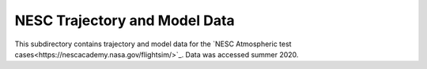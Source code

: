 NESC Trajectory and Model Data
==============================

This subdirectory contains trajectory and model data for the `NESC Atmospheric test cases<https://nescacademy.nasa.gov/flightsim/>`_. Data was accessed summer 2020. 